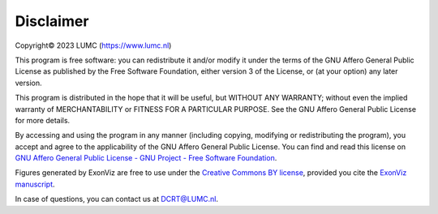 Disclaimer
==========
Copyright© 2023 LUMC (https://www.lumc.nl)

This program is free software: you can redistribute it and/or modify it under the terms of the GNU Affero General Public License as published by the Free Software Foundation, either version 3 of the License, or (at your option) any later version.

This program is distributed in the hope that it will be useful, but WITHOUT ANY WARRANTY; without even the implied warranty of MERCHANTABILITY or FITNESS FOR A PARTICULAR PURPOSE. See the GNU Affero General Public License for more details.

By accessing and using the program in any manner (including copying, modifying  or redistributing the program), you accept and agree to the applicability of the GNU Affero General Public License. You can find and read this license on `GNU Affero General Public License - GNU Project - Free Software Foundation <https://www.gnu.org/licenses/agpl-3.0.en.html>`_.

Figures generated by ExonViz are free to use under the `Creative Commons BY license <https://creativecommons.org/licenses/by/4.0/>`_, provided you cite the `ExonViz manuscript <https://www.medrxiv.org/content/10.1101/2024.09.18.24313945v1>`_.

In case of questions, you can contact us at `DCRT@LUMC.nl <DCRT@LUMC.nl>`_.
